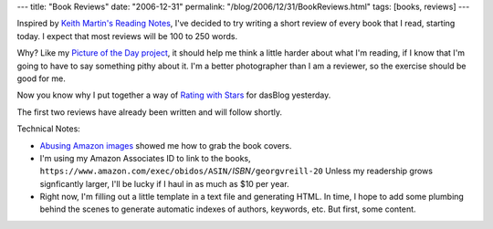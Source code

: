 ---
title: "Book Reviews"
date: "2006-12-31"
permalink: "/blog/2006/12/31/BookReviews.html"
tags: [books, reviews]
---



.. image:: https://www.salon.com/books/feature/2001/07/19/book_reviews/story.jpg
    :alt: Book Reviews
    :class: right-float

Inspired by `Keith Martin's Reading Notes`_, I've decided to try writing
a short review of every book that I read, starting today.
I expect that most reviews will be 100 to 250 words.

Why? Like my `Picture of the Day project`_, it should help me think a 
little harder about what I'm reading, if I know that I'm going to have to
say something pithy about it.
I'm a better photographer than I am a reviewer,
so the exercise should be good for me.

Now you know why I put together a way of `Rating with Stars`_
for dasBlog yesterday.

The first two reviews have already been written and will follow shortly.

Technical Notes:

* `Abusing Amazon images`_ showed me how to grab the book covers.
* I'm using my Amazon Associates ID to link to the books,
  ``https://www.amazon.com/exec/obidos/ASIN/``\ *ISBN*\ ``/georgvreill-20``
  Unless my readership grows signficantly larger,
  I'll be lucky if I haul in as much as $10 per year.
* Right now, I'm filling out a little template in a text file and generating HTML.
  In time, I hope to add some plumbing behind the scenes to generate
  automatic indexes of authors, keywords, etc.
  But first, some content.

.. _Keith Martin's Reading Notes:
    http://www.96db.com/blog/ReadingNotes/
.. _Picture of the Day project:
    /blog/2006/12/05/PictureOfTheDayProject.html
.. _Rating with Stars:
    /blog/2006/12/30/RatingWithStars.html
.. _Abusing Amazon images:
    http://aaugh.com/imageabuse.html

.. _permalink:
    /blog/2006/12/31/BookReviews.html
